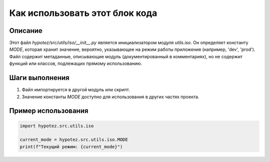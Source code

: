 Как использовать этот блок кода
=========================================================================================

Описание
-------------------------
Этот файл `hypotez/src/utils/iso/__init__.py` является инициализатором модуля `utils.iso`.  Он определяет константу `MODE`, которая хранит значение, вероятно, указывающее на режим работы приложения (например, 'dev', 'prod').  Файл содержит метаданные, описывающие модуль (документированный в комментариях), но не содержит функций или классов, подлежащих прямому использованию.


Шаги выполнения
-------------------------
1. Файл импортируется в другой модуль или скрипт.
2. Значение константы `MODE` доступно для использования в других частях проекта.


Пример использования
-------------------------
.. code-block:: python

    import hypotez.src.utils.iso

    current_mode = hypotez.src.utils.iso.MODE
    print(f"Текущий режим: {current_mode}")